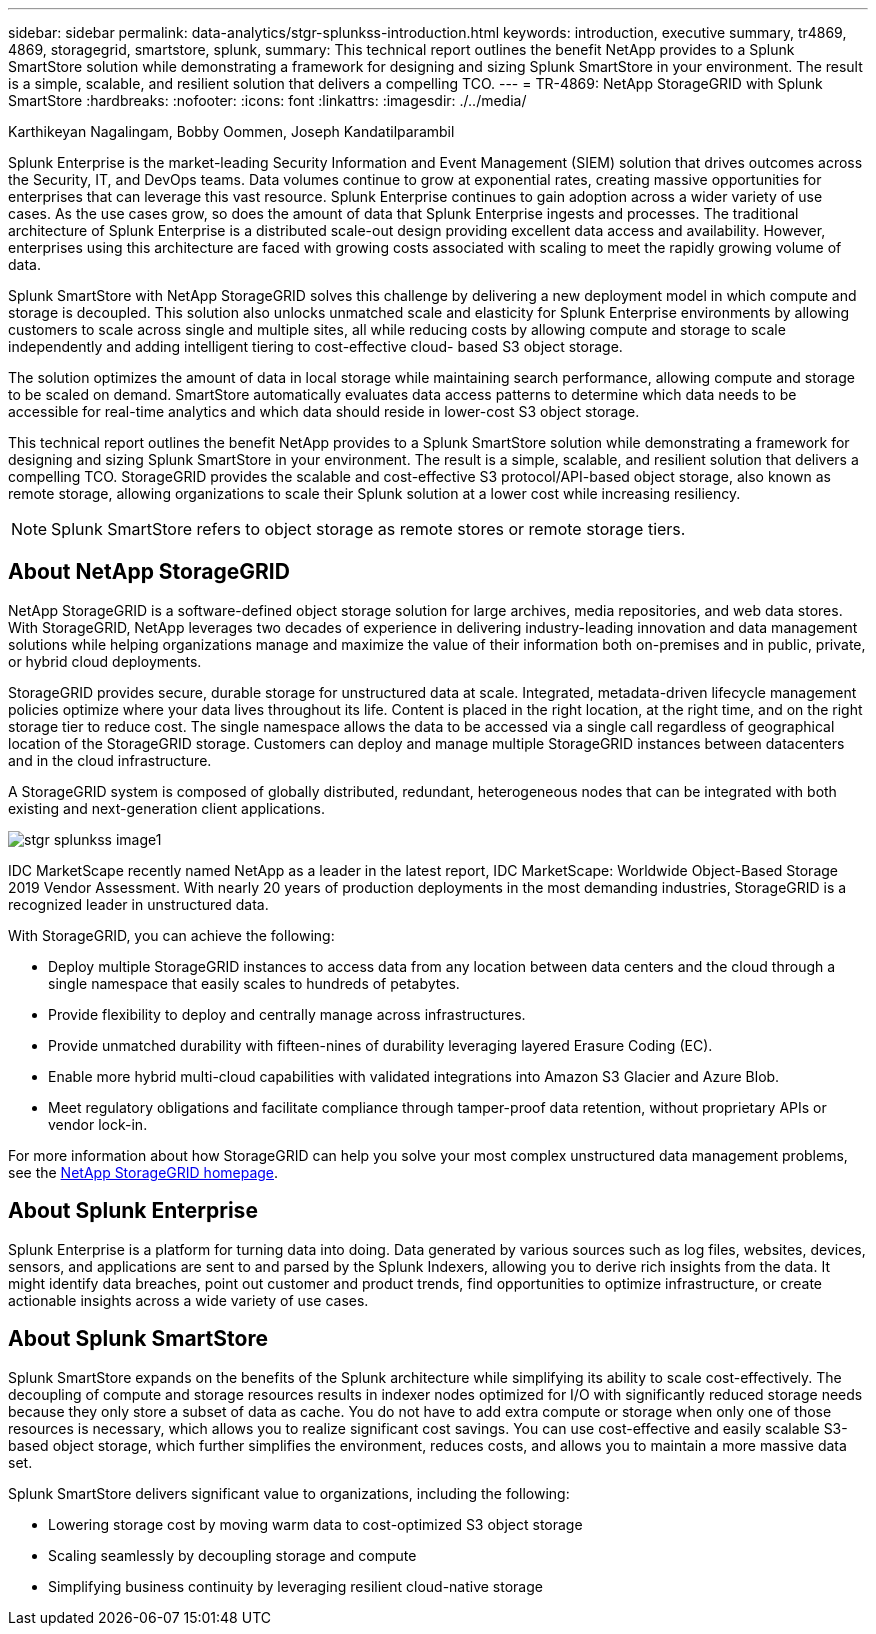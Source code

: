 ---
sidebar: sidebar
permalink: data-analytics/stgr-splunkss-introduction.html
keywords: introduction, executive summary, tr4869, 4869, storagegrid, smartstore, splunk,
summary: This technical report outlines the benefit NetApp provides to a Splunk SmartStore solution while demonstrating a framework for designing and sizing Splunk SmartStore in your environment. The result is a simple, scalable, and resilient solution that delivers a compelling TCO.
---
= TR-4869: NetApp StorageGRID with Splunk SmartStore
:hardbreaks:
:nofooter:
:icons: font
:linkattrs:
:imagesdir: ./../media/

//
// This file was created with NDAC Version 2.0 (August 17, 2020)
//
// 2022-07-27 16:41:18.400902
//

Karthikeyan Nagalingam, Bobby Oommen, Joseph Kandatilparambil

[.lead]
Splunk Enterprise is the market-leading Security Information and Event Management (SIEM) solution that drives outcomes across the Security, IT, and DevOps teams. Data volumes continue to grow at exponential rates, creating massive opportunities for enterprises that can leverage this vast resource. Splunk Enterprise continues to gain adoption across a wider variety of use cases. As the use cases grow, so does the amount of data that Splunk Enterprise ingests and processes. The traditional architecture of Splunk Enterprise is a distributed scale-out design providing excellent data access and availability. However, enterprises using this architecture are faced with growing costs associated with scaling to meet the rapidly growing volume of data.

Splunk SmartStore with NetApp StorageGRID solves this challenge by delivering a new deployment model in which compute and storage is decoupled. This solution also unlocks unmatched scale and elasticity for Splunk Enterprise environments by allowing customers to scale across single and multiple sites, all while reducing costs by allowing compute and storage to scale independently and adding intelligent tiering to cost-effective cloud- based S3 object storage.

The solution optimizes the amount of data in local storage while maintaining search performance, allowing compute and storage to be scaled on demand. SmartStore automatically evaluates data access patterns to determine which data needs to be accessible for real-time analytics and which data should reside in lower-cost S3 object storage.

This technical report outlines the benefit NetApp provides to a Splunk SmartStore solution while demonstrating a framework for designing and sizing Splunk SmartStore in your environment. The result is a simple, scalable, and resilient solution that delivers a compelling TCO. StorageGRID provides the scalable and cost-effective S3 protocol/API-based object storage, also known as remote storage, allowing organizations to scale their Splunk solution at a lower cost while increasing resiliency.

[NOTE]
Splunk SmartStore refers to object storage as remote stores or remote storage tiers.

== About NetApp StorageGRID

NetApp StorageGRID is a software-defined object storage solution for large archives, media repositories, and web data stores. With StorageGRID, NetApp leverages two decades of experience in delivering industry-leading innovation and data management solutions while helping organizations manage and maximize the value of their information both on-premises and in public, private, or hybrid cloud deployments.

StorageGRID provides secure, durable storage for unstructured data at scale. Integrated, metadata-driven lifecycle management policies optimize where your data lives throughout its life. Content is placed in the right location, at the right time, and on the right storage tier to reduce cost. The single namespace allows the data to be accessed via a single call regardless of geographical location of the StorageGRID storage. Customers can deploy and manage multiple StorageGRID instances between datacenters and in the cloud infrastructure.

A StorageGRID system is composed of globally distributed, redundant, heterogeneous nodes that can be integrated with both existing and next-generation client applications.

image::stgr-splunkss-image1.png[]

IDC MarketScape recently named NetApp as a leader in the latest report, IDC MarketScape: Worldwide Object-Based Storage 2019 Vendor Assessment. With nearly 20 years of production deployments in the most demanding industries, StorageGRID is a recognized leader in unstructured data.

With StorageGRID, you can achieve the following:

* Deploy multiple StorageGRID instances to access data from any location between data centers and the cloud through a single namespace that easily scales to hundreds of petabytes.
* Provide flexibility to deploy and centrally manage across infrastructures.
* Provide unmatched durability with fifteen-nines of durability leveraging layered Erasure Coding (EC).
* Enable more hybrid multi-cloud capabilities with validated integrations into Amazon S3 Glacier and Azure Blob.
* Meet regulatory obligations and facilitate compliance through tamper-proof data retention, without proprietary APIs or vendor lock-in.

For more information about how StorageGRID can help you solve your most complex unstructured data management problems, see the https://www.netapp.com/data-storage/storagegrid/[NetApp StorageGRID homepage^].

== About Splunk Enterprise

Splunk Enterprise is a platform for turning data into doing. Data generated by various sources such as log files, websites, devices, sensors, and applications are sent to and parsed by the Splunk Indexers, allowing you to derive rich insights from the data. It might identify data breaches, point out customer and product trends, find opportunities to optimize infrastructure, or create actionable insights across a wide variety of use cases.

== About Splunk SmartStore

Splunk SmartStore expands on the benefits of the Splunk architecture while simplifying its ability to scale cost-effectively. The decoupling of compute and storage resources results in indexer nodes optimized for I/O with significantly reduced storage needs because they only store a subset of data as cache. You do not have to add extra compute or storage when only one of those resources is necessary, which allows you to realize significant cost savings. You can use cost-effective and easily scalable S3-based object storage, which further simplifies the environment, reduces costs, and allows you to maintain a more massive data set.

Splunk SmartStore delivers significant value to organizations, including the following:

* Lowering storage cost by moving warm data to cost-optimized S3 object storage
* Scaling seamlessly by decoupling storage and compute
* Simplifying business continuity by leveraging resilient cloud-native storage
